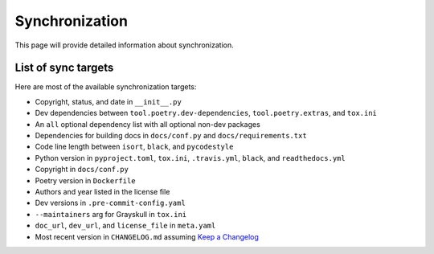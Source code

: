 Synchronization
====================================

This page will provide detailed information about synchronization.


List of sync targets
--------------------

Here are most of the available synchronization targets:

- Copyright, status, and date in ``__init__.py``
- Dev dependencies between ``tool.poetry.dev-dependencies``, ``tool.poetry.extras``, and ``tox.ini``
- An ``all`` optional dependency list with all optional non-dev packages
- Dependencies for building docs in ``docs/conf.py`` and ``docs/requirements.txt``
- Code line length between ``isort``, ``black``, and ``pycodestyle``
- Python version in ``pyproject.toml``, ``tox.ini``, ``.travis.yml``, ``black``, and ``readthedocs.yml``
- Copyright in ``docs/conf.py``
- Poetry version in ``Dockerfile``
- Authors and year listed in the license file
- Dev versions in ``.pre-commit-config.yaml``
- ``--maintainers`` arg for Grayskull in ``tox.ini``
- ``doc_url``, ``dev_url``, and ``license_file`` in ``meta.yaml``
- Most recent version in ``CHANGELOG.md`` assuming `Keep a Changelog <https://keepachangelog.com/en/1.0.0/>`_
